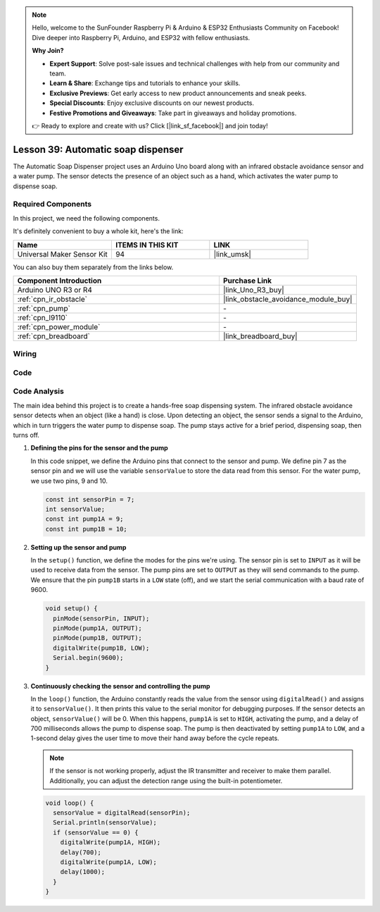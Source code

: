.. note::

    Hello, welcome to the SunFounder Raspberry Pi & Arduino & ESP32 Enthusiasts Community on Facebook! Dive deeper into Raspberry Pi, Arduino, and ESP32 with fellow enthusiasts.

    **Why Join?**

    - **Expert Support**: Solve post-sale issues and technical challenges with help from our community and team.
    - **Learn & Share**: Exchange tips and tutorials to enhance your skills.
    - **Exclusive Previews**: Get early access to new product announcements and sneak peeks.
    - **Special Discounts**: Enjoy exclusive discounts on our newest products.
    - **Festive Promotions and Giveaways**: Take part in giveaways and holiday promotions.

    👉 Ready to explore and create with us? Click [|link_sf_facebook|] and join today!

.. _uno_lesson39_soap_dispenser:

Lesson 39: Automatic soap dispenser
=====================================

The Automatic Soap Dispenser project uses an Arduino Uno board along with an infrared obstacle avoidance sensor and a water pump. The sensor detects the presence of an object such as a hand, which activates the water pump to dispense soap.

Required Components
--------------------------

In this project, we need the following components. 

It's definitely convenient to buy a whole kit, here's the link: 

.. list-table::
    :widths: 20 20 20
    :header-rows: 1

    *   - Name	
        - ITEMS IN THIS KIT
        - LINK
    *   - Universal Maker Sensor Kit
        - 94
        - |link_umsk|

You can also buy them separately from the links below.

.. list-table::
    :widths: 30 20
    :header-rows: 1

    *   - Component Introduction
        - Purchase Link

    *   - Arduino UNO R3 or R4
        - |link_Uno_R3_buy|
    *   - :ref:`cpn_ir_obstacle`
        - |link_obstacle_avoidance_module_buy|
    *   - :ref:`cpn_pump`
        - \-
    *   - :ref:`cpn_l9110`
        - \-
    *   - :ref:`cpn_power_module`
        - \-
    *   - :ref:`cpn_breadboard`
        - |link_breadboard_buy|
        

Wiring
---------------------------

.. image:: img/Lesson_39_Automatic_soap_dispenser_uno_bb.png
    :width: 100%


Code
---------------------------

.. raw:: html

    <iframe src=https://create.arduino.cc/editor/sunfounder01/47ef3a59-afe1-40a8-9b36-1ff5db59af15/preview?embed style="height:510px;width:100%;margin:10px 0" frameborder=0></iframe>

Code Analysis
---------------------------

The main idea behind this project is to create a hands-free soap dispensing system. The infrared obstacle avoidance sensor detects when an object (like a hand) is close. Upon detecting an object, the sensor sends a signal to the Arduino, which in turn triggers the water pump to dispense soap. The pump stays active for a brief period, dispensing soap, then turns off.

#. **Defining the pins for the sensor and the pump**

   In this code snippet, we define the Arduino pins that connect to the sensor and pump. We define pin 7 as the sensor pin and we will use the variable ``sensorValue`` to store the data read from this sensor. For the water pump, we use two pins, 9 and 10.
   
   .. code-block:: arduino
   
      const int sensorPin = 7;
      int sensorValue;
      const int pump1A = 9;
      const int pump1B = 10;

#. **Setting up the sensor and pump**

   In the ``setup()`` function, we define the modes for the pins we're using. The sensor pin is set to ``INPUT`` as it will be used to receive data from the sensor. The pump pins are set to ``OUTPUT`` as they will send commands to the pump. We ensure that the pin ``pump1B`` starts in a ``LOW`` state (off), and we start the serial communication with a baud rate of 9600.

   .. code-block:: arduino
   
      void setup() {
        pinMode(sensorPin, INPUT);
        pinMode(pump1A, OUTPUT);    
        pinMode(pump1B, OUTPUT);    
        digitalWrite(pump1B, LOW);  
        Serial.begin(9600);
      }

#. **Continuously checking the sensor and controlling the pump**

   In the ``loop()`` function, the Arduino constantly reads the value from the sensor using ``digitalRead()`` and assigns it to ``sensorValue()``. It then prints this value to the serial monitor for debugging purposes. If the sensor detects an object, ``sensorValue()`` will be 0. When this happens, ``pump1A`` is set to ``HIGH``, activating the pump, and a delay of 700 milliseconds allows the pump to dispense soap. The pump is then deactivated by setting ``pump1A`` to ``LOW``, and a 1-second delay gives the user time to move their hand away before the cycle repeats.

   .. note:: 
   
      If the sensor is not working properly, adjust the IR transmitter and receiver to make them parallel. Additionally, you can adjust the detection range using the built-in potentiometer.

   .. code-block:: arduino
   
      void loop() {
        sensorValue = digitalRead(sensorPin);
        Serial.println(sensorValue);
        if (sensorValue == 0) {  
          digitalWrite(pump1A, HIGH);
          delay(700);
          digitalWrite(pump1A, LOW);
          delay(1000);
        }
      }
